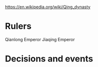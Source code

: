https://en.wikipedia.org/wiki/Qing_dynasty

* Rulers
Qianlong Emperor
Jiaqing Emperor

* Decisions and events
